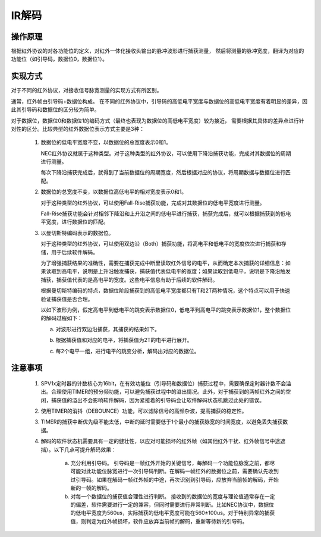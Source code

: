 IR解码
===============================

操作原理
-------------------------------

根据红外协议的对各功能位的定义，对红外一体化接收头输出的脉冲波形进行捕获测量，
然后将测量的脉冲宽度，翻译为对应的功能位（如引导码，数据位0，数据位1）。

实现方式
-------------------------------

对于不同的红外协议，对接收信号脉宽测量的实现方式有所区别。

通常，红外帧由引导码+数据位构成。
在不同的红外协议中，引导码的高低电平宽度与数据位的高低电平宽度有着明显的差异，因此其引导码和数据位的区分较为简单。

对于数据位，数据位0和数据位1的编码方式（最终也表现为数据位的高低电平宽度）较为接近，
需要根据其具体的差异点进行针对性的区分。比较典型的红外数据位表示方式主要是3种：

 1. 数据位的低电平宽度不变，以数据位的总宽度表示0和1。

    .. image:: ../../_static/kiwi-ir-data-format-1.png
      :align: center

    NEC红外协议就属于这种类型。对于这种类型的红外协议，可以使用下降沿捕获功能，完成对其数据位的周期进行测量。

    每次下降沿捕获完成后，就得到了当前数据位的周期宽度，然后根据对应的协议，将周期数据与数据位进行匹配。

 2. 数据位的总宽度不变，以数据位高低电平的相对宽度表示0和1。

    .. image:: ../../_static/kiwi-ir-data-format-2.png
      :align: center

    对于这种类型的红外协议，可以使用Fall-Rise捕获功能，完成对其数据位的低电平宽度进行测量。

    Fall-Rise捕获功能会针对相邻下降沿和上升沿之间的低电平进行捕获，捕获完成后，就可以根据捕获到的低电平宽度，进行数据位的匹配。

 3. 以曼切斯特编码表示的数据位。

    .. image:: ../../_static/kiwi-ir-data-format-3.png
      :align: center

    对于这种类型的红外协议，可以使用双边沿（Both）捕获功能，将高电平和低电平的宽度依次进行捕获和存储，用于后续软件解码。

    为了增强捕获结果的准确性，需要在捕获完成中断里读取红外信号的电平，从而确定本次捕获的详细信息：如果读取到高电平，说明是上升沿触发捕获，捕获值代表低电平的宽度；如果读取到低电平，说明是下降沿触发捕获，捕获值代表的是高电平的宽度。这些电平信息有助于后续的软件解码。

    根据曼切斯特编码的特点，数据位阶段捕获到的高低电平宽度都只有T和2T两种情况，这个特点可以用于快速验证捕获值是否合理。

    以如下波形为例，假定高电平到低电平的跳变表示数据位0，低电平到高电平的跳变表示数据位1，整个数据位的解码过程如下：

    .. image:: ../../_static/kiwi-ir-data-format-example.png
      :align: center

    a. 对波形进行双边沿捕获，其捕获的结果如下。

       .. image:: ../../_static/kiwi-ir-table-1.png
         :align: center

    b. 根据捕获值和对应的电平，将捕获值为2T的电平进行展开。

       .. image:: ../../_static/kiwi-ir-table-2.png
         :align: center

    c. 每2个电平一组，进行电平的跳变分析，解码出对应的数据位。

       .. image:: ../../_static/kiwi-ir-table-3.png
         :align: center

注意事项
-------------------------------

 1. SPV1x定时器的计数核心为16bit，在有效功能位（引导码和数据位）捕获过程中，需要确保定时器计数不会溢出。合理使用TIMER的预分频功能，可以避免捕获过程中的溢出情况。此外，对于捕获到的两帧红外之间的空闲，捕获值的溢出不会影响软件解码，因为紧接着的引导码会让软件解码状态机跳过此处的错误。
 2. 使用TIMER的消抖（DEBOUNCE）功能，可以滤除信号的高频杂波，提高捕获的稳定性。
 3. TIMER的捕获中断优先级不能太低，中断的延时需要低于1个最小的捕获脉宽的时间宽度，以避免丢失捕获数据。
 4. 解码的软件状态机需要具有一定的健壮性，以应对可能损坏的红外帧（如其他红外干扰、红外帧信号中途遮挡）。以下几点可提升解码效果：
    
     a. 充分利用引导码。
        引导码是一帧红外开始的关键信号，每解码一个功能位脉宽之前，都尽可能对此功能位脉宽进行一次引导码判断。在解码一帧红外的数据位之前，需要确认先收到过引导码。如果在解码一帧红外帧的中途，再次识别到引导码，应放弃当前帧的解码，开始新的一帧的解码。
     b. 对每一个数据位的捕获值合理性进行判断。
        接收到的数据位的宽度与理论值通常存在一定的偏差，软件需要进行一定的兼容，但同时需要进行异常判断。比如NEC协议中，数据位的低电平宽度为560us，实际捕获的低电平宽度可能在560±100us。对于特别异常的捕获值，则判定为红外帧损坏，软件应放弃当前帧的解码，重新等待新的引导码。